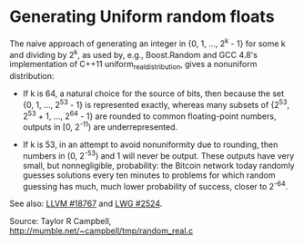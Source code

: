 * Generating Uniform random floats

#+FILETAGS: :algorithms:clang:

The naive approach of generating an integer in {0, 1, ..., 2^k - 1} for some k and dividing by 2^k, as used by, e.g., Boost.Random and GCC 4.8's implementation of C++11 uniform_real_distribution, gives a nonuniform distribution:

- If k is 64, a natural choice for the source of bits, then because the set {0, 1, ..., 2^53 - 1} is represented exactly, whereas many subsets of {2^53, 2^53 + 1, ..., 2^64 - 1} are rounded to common floating-point numbers, outputs in [0, 2^-11) are underrepresented.

- If k is 53, in an attempt to avoid nonuniformity due to rounding, then numbers in (0, 2^-53) and 1 will never be output. These outputs have very small, but nonnegligible, probability: the Bitcoin network today randomly guesses solutions every ten minutes to problems for which random guessing has much, much lower probability of success, closer to 2^-64.

See also: [[http://llvm.org/bugs/show_bug.cgi?id=18767][LLVM #18767]] and [[http://open-std.org/JTC1/SC22/WG21/docs/lwg-active.html#2524][LWG #2524]].

Source: Taylor R Campbell, [[http://mumble.net/~campbell/tmp/random_real.c]]
